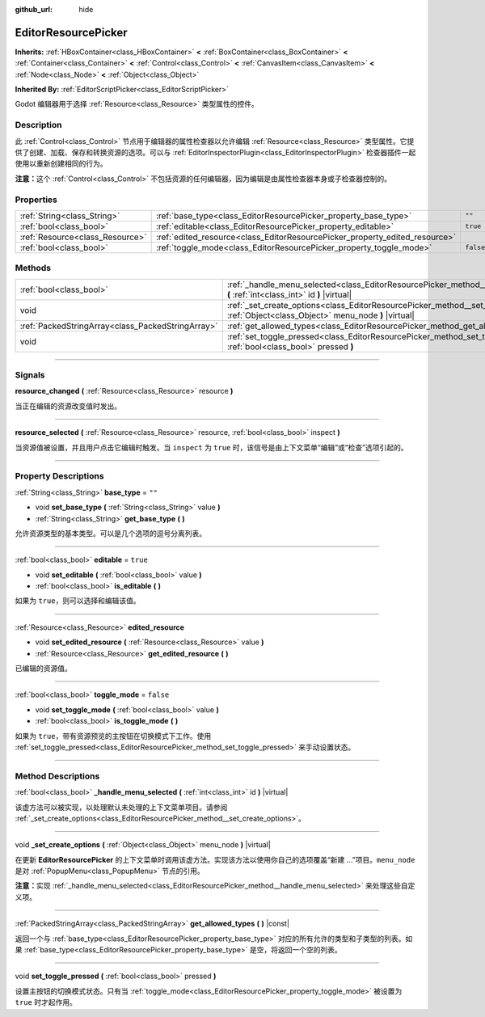 :github_url: hide

.. DO NOT EDIT THIS FILE!!!
.. Generated automatically from Godot engine sources.
.. Generator: https://github.com/godotengine/godot/tree/master/doc/tools/make_rst.py.
.. XML source: https://github.com/godotengine/godot/tree/master/doc/classes/EditorResourcePicker.xml.

.. _class_EditorResourcePicker:

EditorResourcePicker
====================

**Inherits:** :ref:`HBoxContainer<class_HBoxContainer>` **<** :ref:`BoxContainer<class_BoxContainer>` **<** :ref:`Container<class_Container>` **<** :ref:`Control<class_Control>` **<** :ref:`CanvasItem<class_CanvasItem>` **<** :ref:`Node<class_Node>` **<** :ref:`Object<class_Object>`

**Inherited By:** :ref:`EditorScriptPicker<class_EditorScriptPicker>`

Godot 编辑器用于选择 :ref:`Resource<class_Resource>` 类型属性的控件。

.. rst-class:: classref-introduction-group

Description
-----------

此 :ref:`Control<class_Control>` 节点用于编辑器的属性检查器以允许编辑 :ref:`Resource<class_Resource>` 类型属性。它提供了创建、加载、保存和转换资源的选项。可以与 :ref:`EditorInspectorPlugin<class_EditorInspectorPlugin>` 检查器插件一起使用以重新创建相同的行为。

\ **注意：**\ 这个 :ref:`Control<class_Control>` 不包括资源的任何编辑器，因为编辑是由属性检查器本身或子检查器控制的。

.. rst-class:: classref-reftable-group

Properties
----------

.. table::
   :widths: auto

   +---------------------------------+-----------------------------------------------------------------------------+-----------+
   | :ref:`String<class_String>`     | :ref:`base_type<class_EditorResourcePicker_property_base_type>`             | ``""``    |
   +---------------------------------+-----------------------------------------------------------------------------+-----------+
   | :ref:`bool<class_bool>`         | :ref:`editable<class_EditorResourcePicker_property_editable>`               | ``true``  |
   +---------------------------------+-----------------------------------------------------------------------------+-----------+
   | :ref:`Resource<class_Resource>` | :ref:`edited_resource<class_EditorResourcePicker_property_edited_resource>` |           |
   +---------------------------------+-----------------------------------------------------------------------------+-----------+
   | :ref:`bool<class_bool>`         | :ref:`toggle_mode<class_EditorResourcePicker_property_toggle_mode>`         | ``false`` |
   +---------------------------------+-----------------------------------------------------------------------------+-----------+

.. rst-class:: classref-reftable-group

Methods
-------

.. table::
   :widths: auto

   +---------------------------------------------------+-----------------------------------------------------------------------------------------------------------------------------------------------+
   | :ref:`bool<class_bool>`                           | :ref:`_handle_menu_selected<class_EditorResourcePicker_method__handle_menu_selected>` **(** :ref:`int<class_int>` id **)** |virtual|          |
   +---------------------------------------------------+-----------------------------------------------------------------------------------------------------------------------------------------------+
   | void                                              | :ref:`_set_create_options<class_EditorResourcePicker_method__set_create_options>` **(** :ref:`Object<class_Object>` menu_node **)** |virtual| |
   +---------------------------------------------------+-----------------------------------------------------------------------------------------------------------------------------------------------+
   | :ref:`PackedStringArray<class_PackedStringArray>` | :ref:`get_allowed_types<class_EditorResourcePicker_method_get_allowed_types>` **(** **)** |const|                                             |
   +---------------------------------------------------+-----------------------------------------------------------------------------------------------------------------------------------------------+
   | void                                              | :ref:`set_toggle_pressed<class_EditorResourcePicker_method_set_toggle_pressed>` **(** :ref:`bool<class_bool>` pressed **)**                   |
   +---------------------------------------------------+-----------------------------------------------------------------------------------------------------------------------------------------------+

.. rst-class:: classref-section-separator

----

.. rst-class:: classref-descriptions-group

Signals
-------

.. _class_EditorResourcePicker_signal_resource_changed:

.. rst-class:: classref-signal

**resource_changed** **(** :ref:`Resource<class_Resource>` resource **)**

当正在编辑的资源改变值时发出。

.. rst-class:: classref-item-separator

----

.. _class_EditorResourcePicker_signal_resource_selected:

.. rst-class:: classref-signal

**resource_selected** **(** :ref:`Resource<class_Resource>` resource, :ref:`bool<class_bool>` inspect **)**

当资源值被设置，并且用户点击它编辑时触发。当 ``inspect`` 为 ``true`` 时，该信号是由上下文菜单“编辑”或“检查”选项引起的。

.. rst-class:: classref-section-separator

----

.. rst-class:: classref-descriptions-group

Property Descriptions
---------------------

.. _class_EditorResourcePicker_property_base_type:

.. rst-class:: classref-property

:ref:`String<class_String>` **base_type** = ``""``

.. rst-class:: classref-property-setget

- void **set_base_type** **(** :ref:`String<class_String>` value **)**
- :ref:`String<class_String>` **get_base_type** **(** **)**

允许资源类型的基本类型。可以是几个选项的逗号分离列表。

.. rst-class:: classref-item-separator

----

.. _class_EditorResourcePicker_property_editable:

.. rst-class:: classref-property

:ref:`bool<class_bool>` **editable** = ``true``

.. rst-class:: classref-property-setget

- void **set_editable** **(** :ref:`bool<class_bool>` value **)**
- :ref:`bool<class_bool>` **is_editable** **(** **)**

如果为 ``true``\ ，则可以选择和编辑该值。

.. rst-class:: classref-item-separator

----

.. _class_EditorResourcePicker_property_edited_resource:

.. rst-class:: classref-property

:ref:`Resource<class_Resource>` **edited_resource**

.. rst-class:: classref-property-setget

- void **set_edited_resource** **(** :ref:`Resource<class_Resource>` value **)**
- :ref:`Resource<class_Resource>` **get_edited_resource** **(** **)**

已编辑的资源值。

.. rst-class:: classref-item-separator

----

.. _class_EditorResourcePicker_property_toggle_mode:

.. rst-class:: classref-property

:ref:`bool<class_bool>` **toggle_mode** = ``false``

.. rst-class:: classref-property-setget

- void **set_toggle_mode** **(** :ref:`bool<class_bool>` value **)**
- :ref:`bool<class_bool>` **is_toggle_mode** **(** **)**

如果为 ``true``\ ，带有资源预览的主按钮在切换模式下工作。使用 :ref:`set_toggle_pressed<class_EditorResourcePicker_method_set_toggle_pressed>` 来手动设置状态。

.. rst-class:: classref-section-separator

----

.. rst-class:: classref-descriptions-group

Method Descriptions
-------------------

.. _class_EditorResourcePicker_method__handle_menu_selected:

.. rst-class:: classref-method

:ref:`bool<class_bool>` **_handle_menu_selected** **(** :ref:`int<class_int>` id **)** |virtual|

该虚方法可以被实现，以处理默认未处理的上下文菜单项目。请参阅 :ref:`_set_create_options<class_EditorResourcePicker_method__set_create_options>`\ 。

.. rst-class:: classref-item-separator

----

.. _class_EditorResourcePicker_method__set_create_options:

.. rst-class:: classref-method

void **_set_create_options** **(** :ref:`Object<class_Object>` menu_node **)** |virtual|

在更新 **EditorResourcePicker** 的上下文菜单时调用该虚方法。实现该方法以使用你自己的选项覆盖“新建 ...”项目。\ ``menu_node`` 是对 :ref:`PopupMenu<class_PopupMenu>` 节点的引用。

\ **注意：**\ 实现 :ref:`_handle_menu_selected<class_EditorResourcePicker_method__handle_menu_selected>` 来处理这些自定义项。

.. rst-class:: classref-item-separator

----

.. _class_EditorResourcePicker_method_get_allowed_types:

.. rst-class:: classref-method

:ref:`PackedStringArray<class_PackedStringArray>` **get_allowed_types** **(** **)** |const|

返回一个与 :ref:`base_type<class_EditorResourcePicker_property_base_type>` 对应的所有允许的类型和子类型的列表。如果 :ref:`base_type<class_EditorResourcePicker_property_base_type>` 是空，将返回一个空的列表。

.. rst-class:: classref-item-separator

----

.. _class_EditorResourcePicker_method_set_toggle_pressed:

.. rst-class:: classref-method

void **set_toggle_pressed** **(** :ref:`bool<class_bool>` pressed **)**

设置主按钮的切换模式状态。只有当 :ref:`toggle_mode<class_EditorResourcePicker_property_toggle_mode>` 被设置为 ``true`` 时才起作用。

.. |virtual| replace:: :abbr:`virtual (This method should typically be overridden by the user to have any effect.)`
.. |const| replace:: :abbr:`const (This method has no side effects. It doesn't modify any of the instance's member variables.)`
.. |vararg| replace:: :abbr:`vararg (This method accepts any number of arguments after the ones described here.)`
.. |constructor| replace:: :abbr:`constructor (This method is used to construct a type.)`
.. |static| replace:: :abbr:`static (This method doesn't need an instance to be called, so it can be called directly using the class name.)`
.. |operator| replace:: :abbr:`operator (This method describes a valid operator to use with this type as left-hand operand.)`
.. |bitfield| replace:: :abbr:`BitField (This value is an integer composed as a bitmask of the following flags.)`

